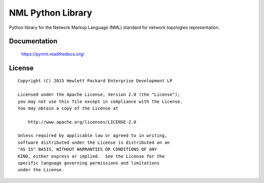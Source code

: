 ==================
NML Python Library
==================

Python library for the Network Markup Language (NML) standard for network
topologies representation.


Documentation
=============

    https://pynml.readthedocs.org/


License
=======

::

   Copyright (C) 2015 Hewlett Packard Enterprise Development LP

   Licensed under the Apache License, Version 2.0 (the "License");
   you may not use this file except in compliance with the License.
   You may obtain a copy of the License at

       http://www.apache.org/licenses/LICENSE-2.0

   Unless required by applicable law or agreed to in writing,
   software distributed under the License is distributed on an
   "AS IS" BASIS, WITHOUT WARRANTIES OR CONDITIONS OF ANY
   KIND, either express or implied.  See the License for the
   specific language governing permissions and limitations
   under the License.
